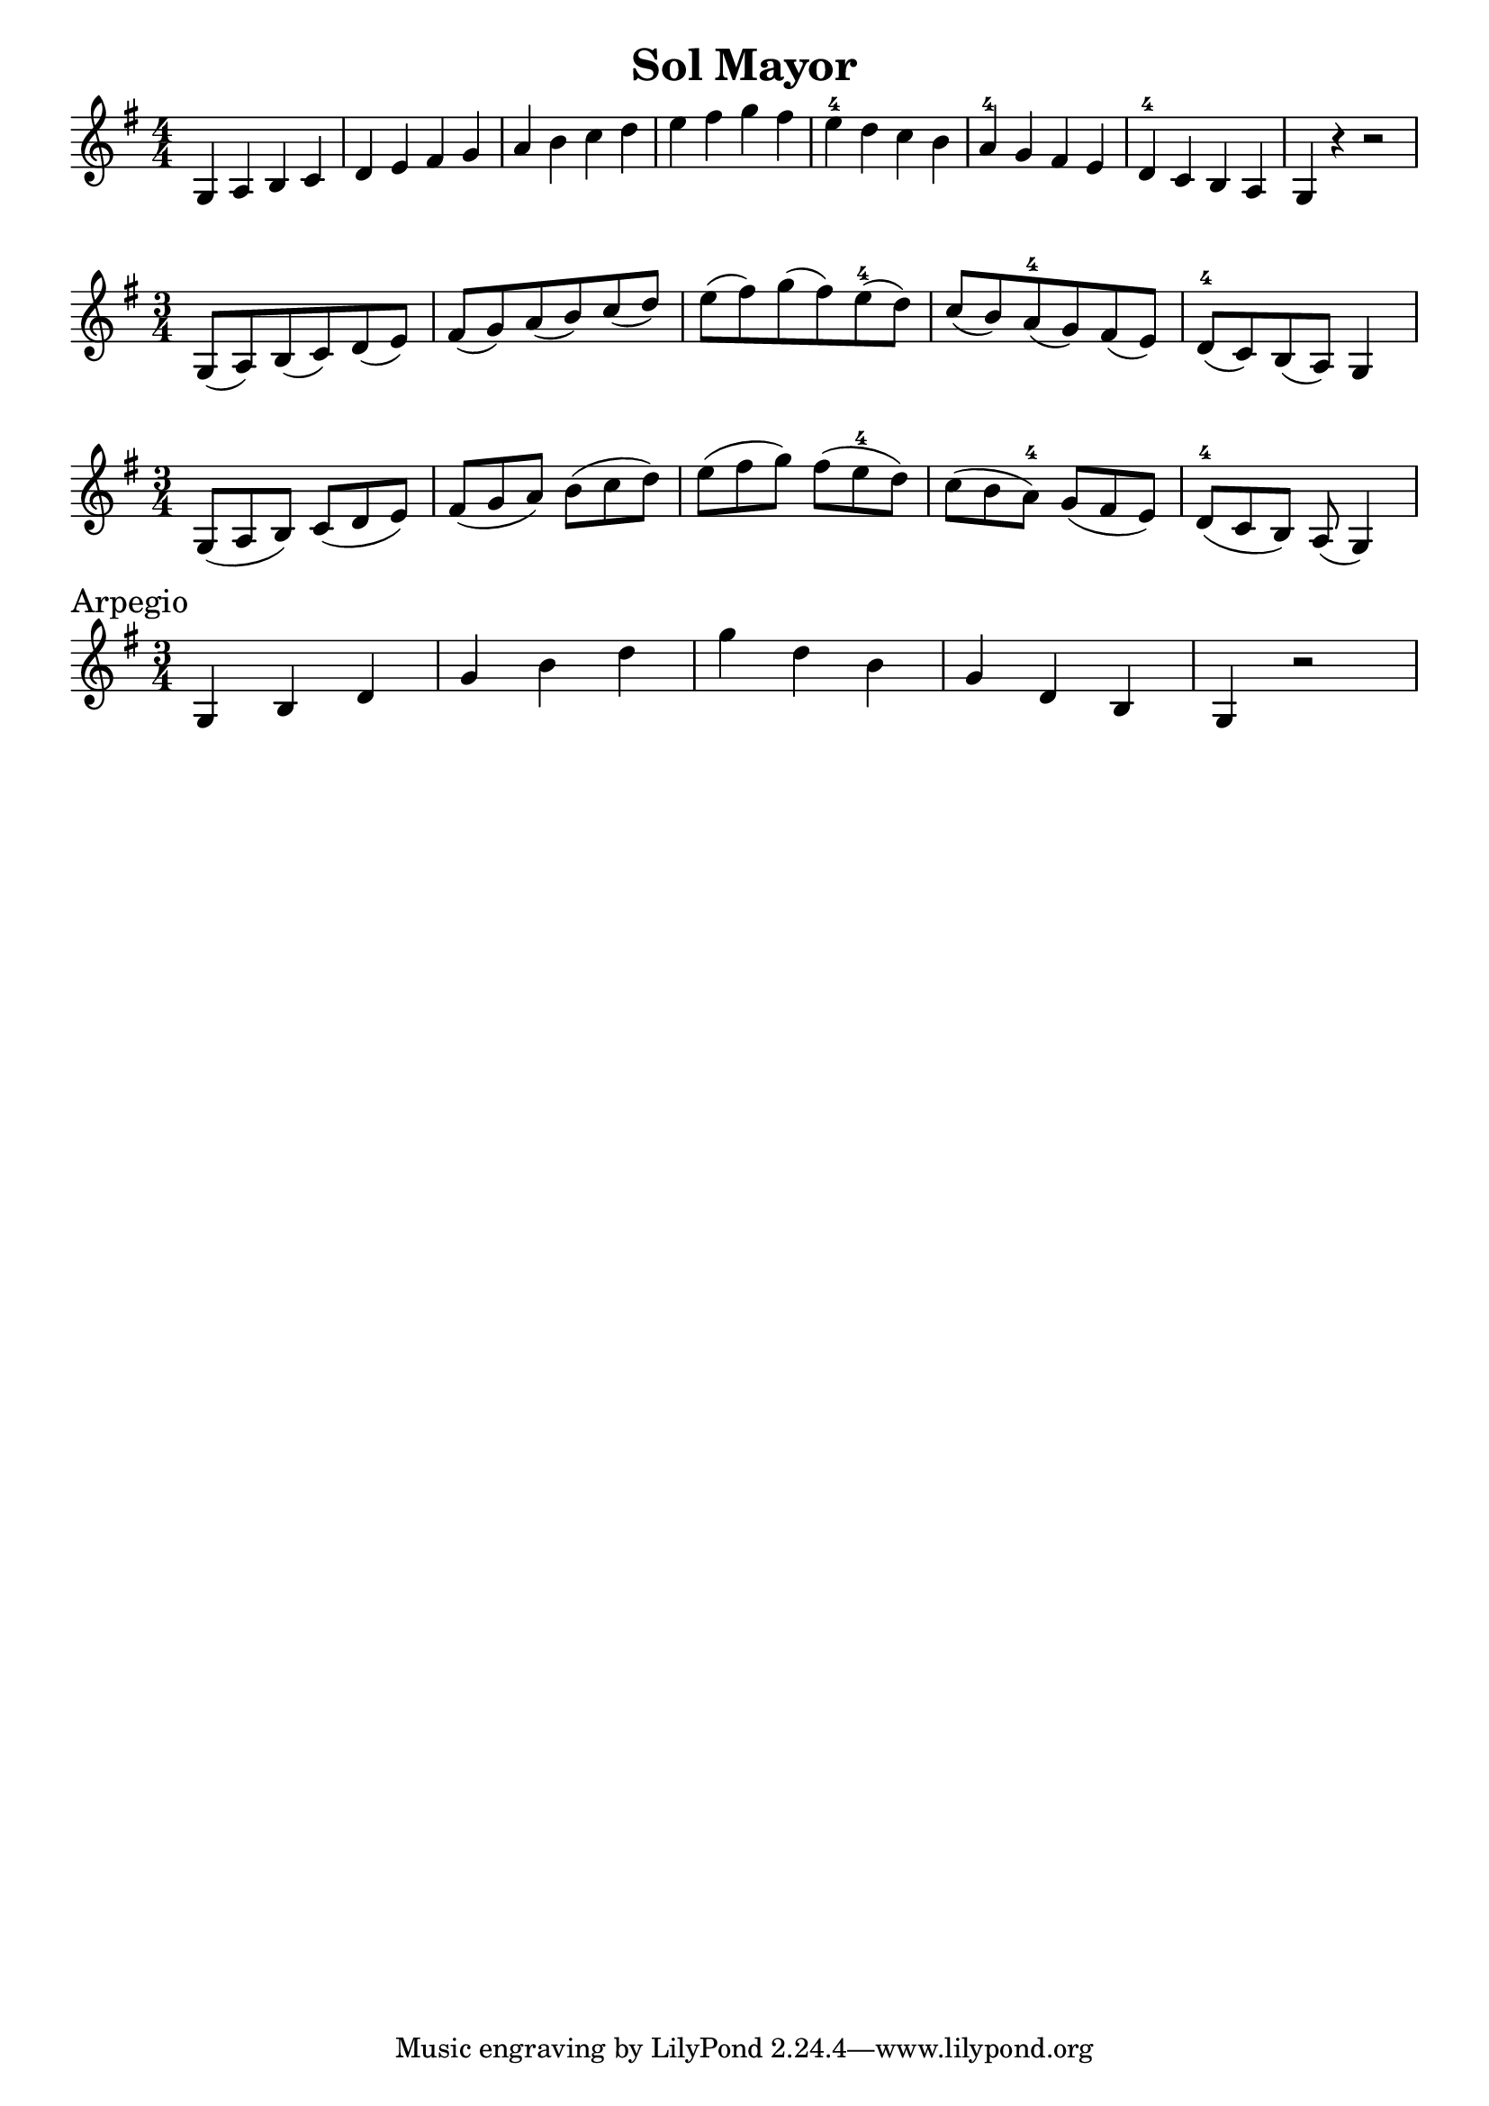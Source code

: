 \version "2.24.4"

\header {
  title = "Sol Mayor"
}

\paper {
  #(set-paper-size "a4")
  % Add space for instrument names
  %indent = 0\mm
  indent = 0
  left-margin = 10\mm
  right-margin = 10\mm
  ragged-right = ##f
}
\layout {
  \context {
    \Score
  }
}

global = {
  \key g \major
  \numericTimeSignature  
}

violina = \relative c' {
  \global
    \time 4/4
    g a b c d e fis g a b c d e fis g fis e-4 d c b a-4 g fis e d-4 c b a g r r2
} 

violinb = \relative c' {
  \global
    \time 3/4
    g8 (a) b (c) d (e) fis (g) a (b) c (d) e (fis) g (fis) e-4 (d) c (b) a-4 (g) fis (e) d-4 (c) b (a) g4
}

violinc = \relative c' {
  \global
      \time 3/4
    g8 [(a b)]
    c [(d e)]
    fis [(g a)]
    b [(c d)]
    e [(fis g)]
    fis [(e-4 d)]
    c [(b a-4)]
    g [(fis e)]
    d-4 [(c b)]
    a (g4)
}

arpegio = \relative c'{
  \global
  \time 3/4
  \sectionLabel Arpegio
  g4 b d g b d g d b g d b g r2
 }

\score {
  \new Staff
  \violina
}

\score {
  \new Staff
  \violinb
}

\score {
  \new Staff
  \violinc
}

\score {
  \new Staff
  \arpegio
}
